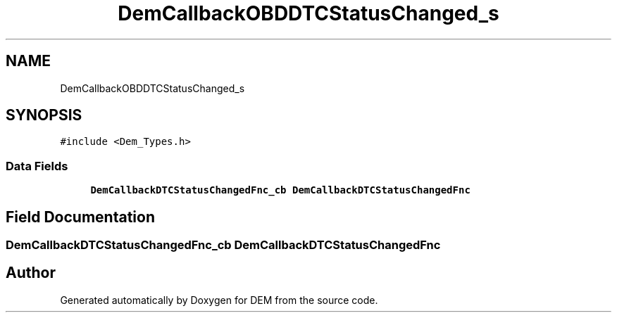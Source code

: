 .TH "DemCallbackOBDDTCStatusChanged_s" 3 "Mon May 10 2021" "DEM" \" -*- nroff -*-
.ad l
.nh
.SH NAME
DemCallbackOBDDTCStatusChanged_s
.SH SYNOPSIS
.br
.PP
.PP
\fC#include <Dem_Types\&.h>\fP
.SS "Data Fields"

.in +1c
.ti -1c
.RI "\fBDemCallbackDTCStatusChangedFnc_cb\fP \fBDemCallbackDTCStatusChangedFnc\fP"
.br
.in -1c
.SH "Field Documentation"
.PP 
.SS "\fBDemCallbackDTCStatusChangedFnc_cb\fP DemCallbackDTCStatusChangedFnc"


.SH "Author"
.PP 
Generated automatically by Doxygen for DEM from the source code\&.
